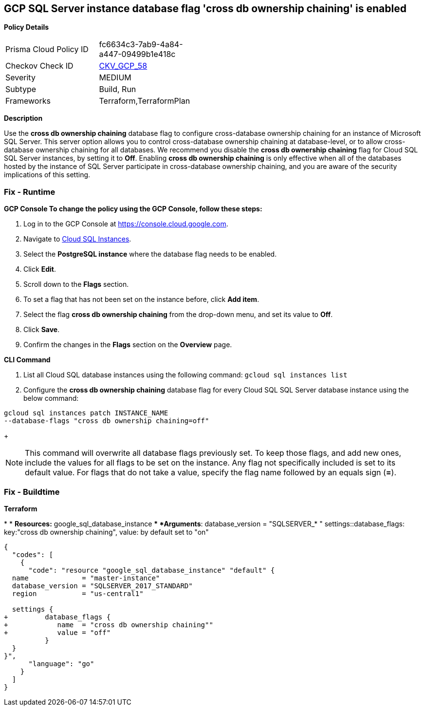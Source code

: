 == GCP SQL Server instance database flag 'cross db ownership chaining' is enabled


*Policy Details* 

[width=45%]
[cols="1,1"]
|=== 
|Prisma Cloud Policy ID 
| fc6634c3-7ab9-4a84-a447-09499b1e418c

|Checkov Check ID 
| https://github.com/bridgecrewio/checkov/tree/master/checkov/terraform/checks/resource/gcp/GoogleCloudSqlServerCrossDBOwnershipChaining.py[CKV_GCP_58]

|Severity
|MEDIUM

|Subtype
|Build, Run

|Frameworks
|Terraform,TerraformPlan

|=== 



*Description* 


Use the *cross db ownership chaining* database flag to configure cross-database ownership chaining for an instance of Microsoft SQL Server.
This server option allows you to control cross-database ownership chaining at database-level, or to allow cross-database ownership chaining for all databases.
We recommend you disable the *cross db ownership chaining* flag for Cloud SQL SQL Server instances, by setting it to *Off*.
Enabling *cross db ownership chaining* is only effective when all of the databases hosted by the instance of SQL Server participate in cross-database ownership chaining, and you are aware of the security implications of this setting.

=== Fix - Runtime


*GCP Console To change the policy using the GCP Console, follow these steps:* 



. Log in to the GCP Console at https://console.cloud.google.com.

. Navigate to https://console.cloud.google.com/sql/instances[Cloud SQL Instances].

. Select the *PostgreSQL instance* where the database flag needs to be enabled.

. Click *Edit*.

. Scroll down to the *Flags* section.

. To set a flag that has not been set on the instance before, click *Add item*.

. Select the flag *cross db ownership chaining* from the drop-down menu, and set its value to *Off*.

. Click *Save*.

. Confirm the changes in the *Flags* section on the *Overview* page.


*CLI Command* 



. List all Cloud SQL database instances using the following command: `gcloud sql instances list`

. Configure the *cross db ownership chaining* database flag for every Cloud SQL SQL Server database instance using the below command:
----
gcloud sql instances patch INSTANCE_NAME
--database-flags "cross db ownership chaining=off"
----
+
[NOTE]
====
This command will overwrite all database flags previously set. To keep those flags, and add new ones, include the values for all flags to be set on the instance.
 Any flag not specifically included is set to its default value.
 For flags that do not take a value, specify the flag name followed by an equals sign (*=*).
====

=== Fix - Buildtime


*Terraform* 


*
* *Resources:* google_sql_database_instance
** *Arguments*:  database_version = "SQLSERVER_* " settings::database_flags: key:"cross db ownership chaining", value:  by default set to "on"


[source,go]
----
{
  "codes": [
    {
      "code": "resource "google_sql_database_instance" "default" {
  name             = "master-instance"
  database_version = "SQLSERVER_2017_STANDARD"
  region           = "us-central1"
  
  settings {
+         database_flags {
+            name  = "cross db ownership chaining""
+            value = "off"
          }
  }
}",
      "language": "go"
    }
  ]
}
----
